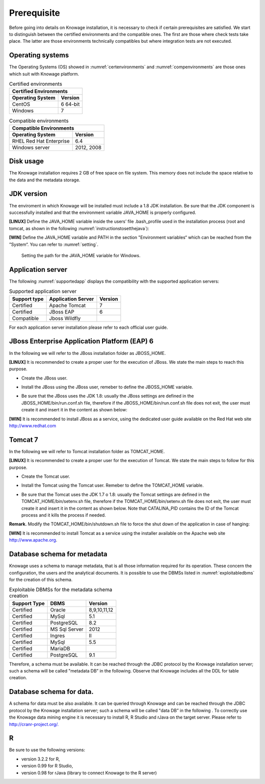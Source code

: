  
Prerequisite
====================
 
Before going into details on Knowage installation, it is necessary to check if certain prerequisites are satisfied. We start to distinguish between the certified environments and the compatible ones. The first are those where check tests take place. The latter are those environments technically compatibles but where integration tests are not executed.

Operating systems
------------------

The Operating Systems (OS) showed in :numref:`certenvironments` and :numref:`compenvironments` are those ones which suit with Knowage platform.

.. _certenvironments:
.. table:: Certified environments
   :widths: auto
   
   +---------------------------+-------------+
   |    Certified Environments               |
   +===========================+=============+
   |    **Operating System**   | **Version** |
   +---------------------------+-------------+
   |    CentOS                 | 6 64-bit    |
   +---------------------------+-------------+
   |    Windows                | 7           |
   +---------------------------+-------------+

.. _compenvironments:
.. table:: Compatible environments
    :widths: auto
   
    +-----------------------------+-------------+
    |    Compatible Environments                |
    +=============================+=============+
    |    **Operating System**     | **Version** |
    +-----------------------------+-------------+
    |    RHEL Red Hat Enterprise  | 6.4         |
    +-----------------------------+-------------+
    |    Windows server           | 2012, 2008  |
    +-----------------------------+-------------+
   
Disk usage
--------------------

The Knowage installation requires 2 GB of free space on file system. This memory does not include the space relative to the data and the metadata storage.

JDK version
--------------------

The enviroment in which Knowage will be installed must include a 1.8 JDK installation. Be sure that the JDK component is successfully installed and that the environment variable JAVA_HOME is properly configured.

**[LINUX]** Define the JAVA_HOME variable inside the users’ file .bash_profile used in the installation process (root and tomcat, as shown in the following :numref:`instructionstosetthejava`):

.. _instructionstosetthejava:
.. code-block:: bash
      	 :caption: Instructions to set the JAVA_HOME variable for Linux environment.
        :linenos:
        
        export JAVA_HOME=<root path of the Java installation>                 
        export JAVA_HOME=/usr/lib/jvm/jdk1.8.0_60/                            
        export PATH=$JAVA_HOME/bin:$PATH                                      

**[WIN]** Define the JAVA_HOME variable and PATH in the section "Environment variables“ which can be reached from the ”System“. You can refer to :numref:`setting`.
 
.. _setting:
.. figure:: media/image7.png
  
   Setting the path for the JAVA_HOME variable for Windows.
   
Application server
---------------------
The following :numref:`supportedapp` displays the compatibility with the supported application servers:

.. _supportedapp:
.. table:: Supported application server
    :widths: auto
    
    +---------------------+------------------------+-------------+
    |    **Support type** | **Application Server** | **Version** |
    +=====================+========================+=============+
    |    Certified        | Apache Tomcat          | 7           |
    +---------------------+------------------------+-------------+
    |    Certified        | JBoss EAP              | 6           |
    +---------------------+------------------------+-------------+
    |    Compatible       | Jboss Wildfly          |             |
    +---------------------+------------------------+-------------+

For each application server installation please refer to each official user guide.

JBoss Enterprise Application Platform (EAP) 6
---------------------------------------------

In the following we will refer to the JBoss installation folder as JBOSS_HOME.

**[LINUX]** It is recommended to create a proper user for the execution of JBoss. We state the main steps to reach this purpose.
   
- Create the JBoss user.

.. code-block:: bash
        :linenos:

        useradd -m jboss                                                         
        passwd <password for the jboss user> 

- Install the JBoss using the JBoss user, remeber to define the JBOSS_HOME variable.

.. code-block:: bash
        :linenos:

        export JBOSS_HOME=<path of the installation JBoss root folder > 

- Be sure that the JBoss uses the JDK 1.8: usually the JBoss settings are defined in the JBOSS_HOME/bin/run.conf.sh file, therefore if the JBOSS_HOME/bin/run.conf.sh file does not exit, the user must create it and insert it in the content as shown below:

.. code-block:: bash
        :linenos:

        export JAVA_HOME=<JDK 1.8 installation root folder> 

**[WIN]** It is recommended to install JBoss as a service, using the dedicated user guide available on the Red Hat web site http://www.redhat.com


Tomcat 7
---------

In the following we will refer to Tomcat installation folder as TOMCAT_HOME.

**[LINUX]** It is recommended to create a proper user for the execution of Tomcat. We state the main steps to follow for this purpose.

- Create the Tomcat user.

.. code-block:: bash
        :linenos:

        useradd -m tomcat                     
        passwd <password for the tomcat user> 

- Install the Tomcat using the Tomcat user. Remeber to define the TOMCAT_HOME variable.

.. code-block:: bash
        :linenos:

        export TOMCAT_HOME=<path of the installation Tomcat root folder >

- Be sure that the Tomcat uses the JDK 1.7 o 1.8: usually the Tomcat settings are defined in the TOMCAT_HOME/bin/setenv.sh file, therefore if the TOMCAT_HOME/bin/setenv.sh file does not exit, the user must create it and insert it in the content as shown below. Note that CATALINA_PID contains the ID of the Tomcat process and it kills the process if needed.

.. code-block:: bash
        :linenos:

        export CATALINA_PID=<root folder of the Tomcat installation>/logs/tomcat7.
        pid export JAVA_HOME=<root folder of the JDK 1.8 installation>                  


**Remark.** Modify the TOMCAT_HOME/bin/shutdown.sh file to force the shut down of the application in case of hanging:

.. code-block:: bash
        :linenos:

        exec "$PRGDIR"/"$EXECUTABLE" stop -f "$@" 

**[WIN]** It is recommended to install Tomcat as a service using the installer available on the Apache web site http://www.apache.org.

 
Database schema for metadata
---------------------

Knowage uses a schema to manage metadata, that is all those information required for its operation. These concern the configuration, the users and the analytical documents. It is possible to use the DBMSs listed in :numref:`exploitabledbms` for the creation of this schema.

.. _exploitabledbms:
.. table:: Exploitable DBMSs for the metadata schema creation
    :widths: auto

    +---------------------+---------------+--------------+
    |    **Support Type** | **DBMS**      | **Version**  |
    +=====================+===============+==============+
    |    Certified        | Oracle        | 8,9,10,11,12 |
    +---------------------+---------------+--------------+
    |    Certified        | MySql         | 5.1          |
    +---------------------+---------------+--------------+
    |    Certified        | PostgreSQL    | 8.2          |
    +---------------------+---------------+--------------+
    |    Certified        | MS Sql Server | 2012         |
    +---------------------+---------------+--------------+
    |    Certified        | Ingres        | II           |
    +---------------------+---------------+--------------+
    |    Certified        | MySql         | 5.5          |
    +---------------------+---------------+--------------+
    |    Certified        | MariaDB       |              |
    +---------------------+---------------+--------------+
    |    Certified        | PostgreSQL    | 9.1          |
    +---------------------+---------------+--------------+

Therefore, a schema must be available. It can be reached through the JDBC protocol by the Knowage installation server; such a schema will be called "metadata DB” in the following. Observe that Knowage includes all the DDL for table creation.


Database schema for data.
---------------------

A schema for data must be also available. It can be queried through Knowage and can be reached through the JDBC protocol by the Knowage installation server; such a schema will be called "data DB” in the following .
To correctly use the Knowage data mining engine it is necessary to install R, R Studio and rJava on the target server. Please refer to  `http://cranr-project.org/. <http://cranr-project.org/>`__


R
-----------

Be sure to use the following versions:

- version 3.2.2 for R,
- version 0.99 for R Studio,
- version 0.98 for rJava (library to connect Knowage to the R server)
